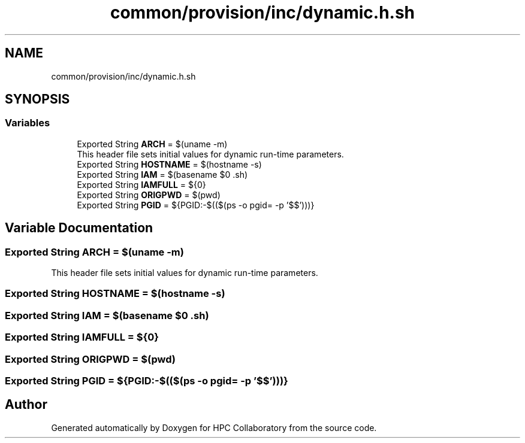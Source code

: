 .TH "common/provision/inc/dynamic.h.sh" 3 "Wed Apr 15 2020" "HPC Collaboratory" \" -*- nroff -*-
.ad l
.nh
.SH NAME
common/provision/inc/dynamic.h.sh
.SH SYNOPSIS
.br
.PP
.SS "Variables"

.in +1c
.ti -1c
.RI "Exported String \fBARCH\fP = $(uname \-m)"
.br
.RI "This header file sets initial values for dynamic run-time parameters\&. "
.ti -1c
.RI "Exported String \fBHOSTNAME\fP = $(hostname \-s)"
.br
.ti -1c
.RI "Exported String \fBIAM\fP = $(basename $0 \&.sh)"
.br
.ti -1c
.RI "Exported String \fBIAMFULL\fP = ${0}"
.br
.ti -1c
.RI "Exported String \fBORIGPWD\fP = $(pwd)"
.br
.ti -1c
.RI "Exported String \fBPGID\fP = ${PGID:\-$(($(ps \-o pgid= \-p '$$')))}"
.br
.in -1c
.SH "Variable Documentation"
.PP 
.SS "Exported String ARCH = $(uname \-m)"

.PP
This header file sets initial values for dynamic run-time parameters\&. 
.SS "Exported String HOSTNAME = $(hostname \-s)"

.SS "Exported String IAM = $(basename $0 \&.sh)"

.SS "Exported String IAMFULL = ${0}"

.SS "Exported String ORIGPWD = $(pwd)"

.SS "Exported String PGID = ${PGID:\-$(($(ps \-o pgid= \-p '$$')))}"

.SH "Author"
.PP 
Generated automatically by Doxygen for HPC Collaboratory from the source code\&.
